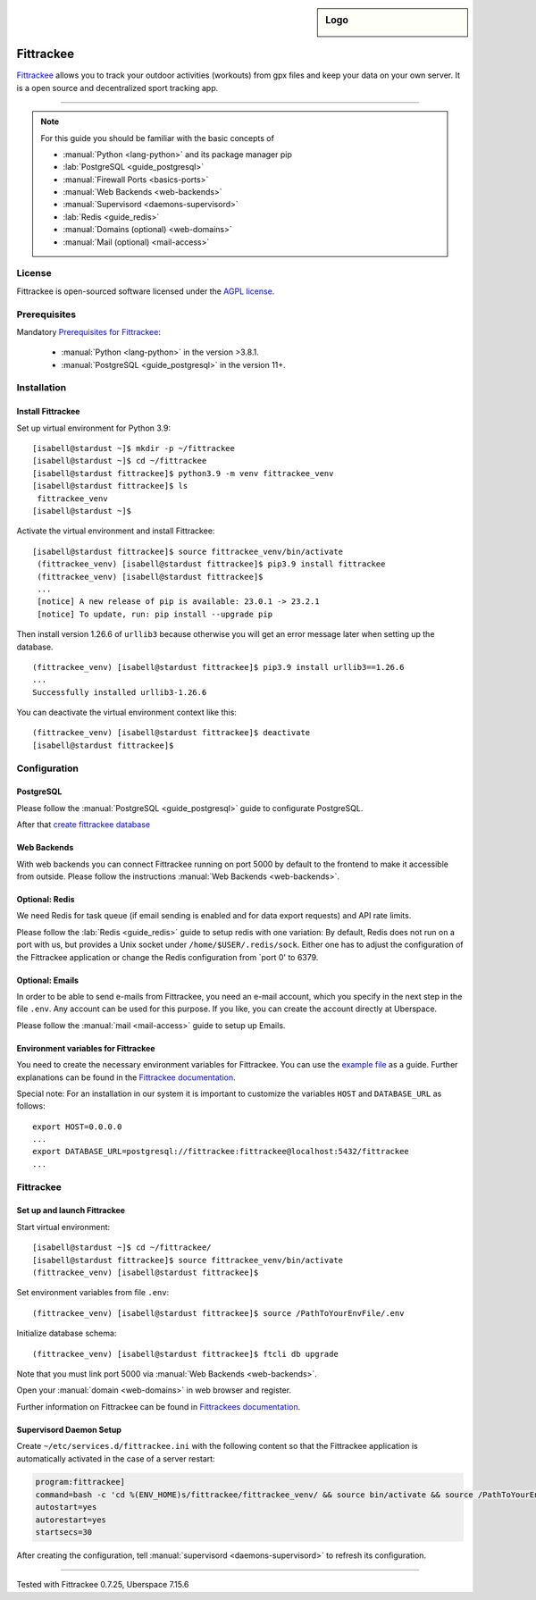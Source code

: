 .. highlight:: console
.. author:: Astrid Günther <https://astrid-guenther.de>

.. tag:: lang-python
.. tag:: fitness-tracker
.. tag:: sport-tracking-app
.. tag:: tacking
.. tag:: tacker
.. tag:: sport
.. tag:: fitness
.. tag:: gpx

.. sidebar:: Logo

  .. image:: _static/images/fittrackee.png
      :align: center

##########
Fittrackee
##########

.. tag_list::

Fittrackee_ allows you to track your outdoor activities (workouts) from gpx files and keep your data on your own server.
It is a open source and decentralized sport tracking app.

----

.. note:: For this guide you should be familiar with the basic concepts of

  * :manual:`Python <lang-python>` and its package manager pip
  * :lab:`PostgreSQL <guide_postgresql>`
  * :manual:`Firewall Ports <basics-ports>`
  * :manual:`Web Backends <web-backends>`
  * :manual:`Supervisord <daemons-supervisord>`
  * :lab:`Redis <guide_redis>`
  * :manual:`Domains (optional) <web-domains>`
  * :manual:`Mail (optional) <mail-access>`


License
=======

Fittrackee is open-sourced software licensed under the `AGPL license <https://github.com/SamR1/FitTrackee/blob/master/LICENSE>`_.

Prerequisites
=============

Mandatory `Prerequisites for Fittrackee <https://samr1.github.io/FitTrackee/en/installation.html#prerequisites>`_:

  * :manual:`Python <lang-python>` in the version >3.8.1.
  * :manual:`PostgreSQL <guide_postgresql>` in the version 11+.

Installation
============

Install Fittrackee
------------------

Set up virtual environment for Python 3.9:

::

 [isabell@stardust ~]$ mkdir -p ~/fittrackee
 [isabell@stardust ~]$ cd ~/fittrackee
 [isabell@stardust fittrackee]$ python3.9 -m venv fittrackee_venv
 [isabell@stardust fittrackee]$ ls
  fittrackee_venv
 [isabell@stardust ~]$


Activate the virtual environment and install Fittrackee:

::

 [isabell@stardust fittrackee]$ source fittrackee_venv/bin/activate
  (fittrackee_venv) [isabell@stardust fittrackee]$ pip3.9 install fittrackee
  (fittrackee_venv) [isabell@stardust fittrackee]$
  ...
  [notice] A new release of pip is available: 23.0.1 -> 23.2.1
  [notice] To update, run: pip install --upgrade pip


Then install version 1.26.6 of ``urllib3`` because otherwise you will get an error message later when setting up the database.

::

 (fittrackee_venv) [isabell@stardust fittrackee]$ pip3.9 install urllib3==1.26.6
 ...
 Successfully installed urllib3-1.26.6

You can deactivate the virtual environment context like this:

::

  (fittrackee_venv) [isabell@stardust fittrackee]$ deactivate
  [isabell@stardust fittrackee]$


Configuration
=============

PostgreSQL
----------

Please follow the :manual:`PostgreSQL <guide_postgresql>` guide to configurate PostgreSQL.

After that `create fittrackee database  <https://samr1.github.io/FitTrackee/en/installation.html#from-pypi>`_

Web Backends
------------

With web backends you can connect Fittrackee running on port 5000 by default to the frontend to make it accessible from outside.
Please follow the instructions :manual:`Web Backends <web-backends>`.


Optional: Redis
---------------

We need Redis for task queue (if email sending is enabled and for data export requests) and API rate limits.

Please follow the :lab:`Redis <guide_redis>` guide to setup redis with one variation: By default, Redis does not run on a port with us, but provides a Unix socket under ``/home/$USER/.redis/sock``. Either one has to adjust the configuration of the Fittrackee application or change the Redis configuration from `port 0' to 6379.

Optional: Emails
----------------

In order to be able to send e-mails from Fittrackee, you need an e-mail account, which you specify in the next step in the file ``.env``. Any account can be used for this purpose. If you like, you can create the account directly at Uberspace.

Please follow the :manual:`mail <mail-access>` guide to setup up Emails.


Environment variables for Fittrackee
------------------------------------

You need to create the necessary environment variables for Fittrackee.
You can use the `example file <https://github.com/SamR1/FitTrackee/blob/master/.env.example>`_ as a guide.
Further explanations can be found in the `Fittrackee documentation <https://samr1.github.io/FitTrackee/en/installation.html#environment-variables>`_.

Special note: For an installation in our system it is important to customize the variables ``HOST`` and ``DATABASE_URL`` as follows:

::

 export HOST=0.0.0.0
 ...
 export DATABASE_URL=postgresql://fittrackee:fittrackee@localhost:5432/fittrackee
 ...


Fittrackee
==========

Set up and launch Fittrackee
----------------------------

Start virtual environment:

::

 [isabell@stardust ~]$ cd ~/fittrackee/
 [isabell@stardust fittrackee]$ source fittrackee_venv/bin/activate
 (fittrackee_venv) [isabell@stardust fittrackee]$


Set environment variables from file ``.env``:

::

 (fittrackee_venv) [isabell@stardust fittrackee]$ source /PathToYourEnvFile/.env

Initialize database schema:

::

 (fittrackee_venv) [isabell@stardust fittrackee]$ ftcli db upgrade


Note that you must link port 5000 via :manual:`Web Backends <web-backends>`.

Open your :manual:`domain <web-domains>` in web browser and register.

Further information on Fittrackee can be found in `Fittrackees documentation <https://samr1.github.io/FitTrackee/en/installation.html>`_.

Supervisord Daemon Setup
------------------------

Create ``~/etc/services.d/fittrackee.ini`` with the following content so that the Fittrackee application is automatically activated in the case of a server restart:

.. code-block:: ini

  program:fittrackee]
  command=bash -c 'cd %(ENV_HOME)s/fittrackee/fittrackee_venv/ && source bin/activate && source /PathToYourEnvFile/.env && fittrackee'
  autostart=yes
  autorestart=yes
  startsecs=30

After creating the configuration, tell :manual:`supervisord <daemons-supervisord>` to refresh its configuration.

----

Tested with Fittrackee 0.7.25, Uberspace 7.15.6

.. _Fittrackee: https://github.com/SamR1/FitTrackee/

.. author_list::
